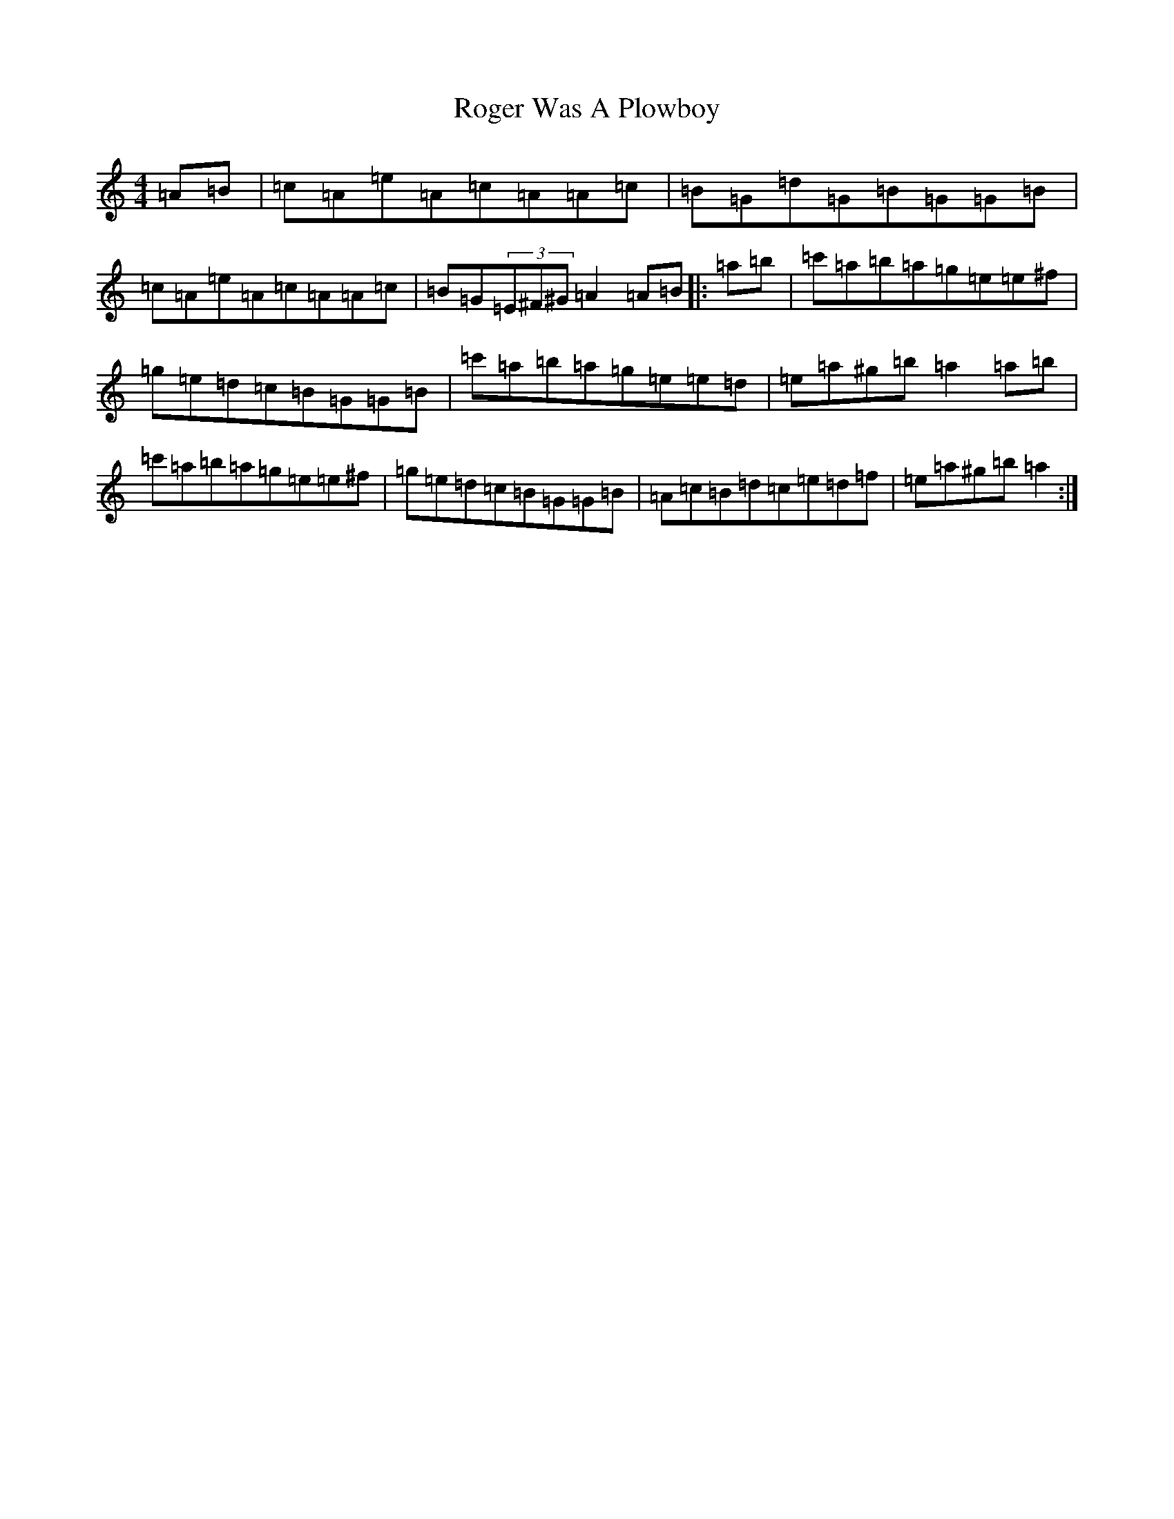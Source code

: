 X: 10996
T: Roger Was A Plowboy
S: https://thesession.org/tunes/16918#setting32232
Z: G Major
R: hornpipe
M:4/4
L:1/8
K: C Major
=A=B|=c=A=e=A=c=A=A=c|=B=G=d=G=B=G=G=B|=c=A=e=A=c=A=A=c|=B=G(3=E^F^G=A2=A=B|:=a=b|=c'=a=b=a=g=e=e^f|=g=e=d=c=B=G=G=B|=c'=a=b=a=g=e=e=d|=e=a^g=b=a2=a=b|=c'=a=b=a=g=e=e^f|=g=e=d=c=B=G=G=B|=A=c=B=d=c=e=d=f|=e=a^g=b=a2:|